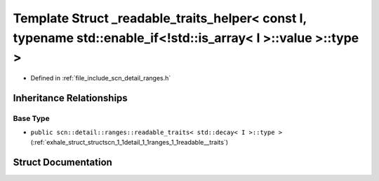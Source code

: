 .. _exhale_struct_structscn_1_1detail_1_1ranges_1_1__readable__traits__helper_3_01const_01_i_00_01typename_01std_18af4193e1445bb968b8648e772bdd246:

Template Struct _readable_traits_helper< const I, typename std::enable_if<!std::is_array< I >::value >::type >
==============================================================================================================

- Defined in :ref:`file_include_scn_detail_ranges.h`


Inheritance Relationships
-------------------------

Base Type
*********

- ``public scn::detail::ranges::readable_traits< std::decay< I >::type >`` (:ref:`exhale_struct_structscn_1_1detail_1_1ranges_1_1readable__traits`)


Struct Documentation
--------------------


.. doxygenstruct:: scn::detail::ranges::_readable_traits_helper< const I, typename std::enable_if<!std::is_array< I >::value >::type >
   :members:
   :protected-members:
   :undoc-members:
